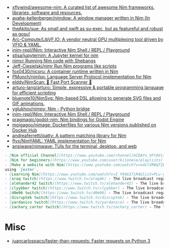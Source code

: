 - [[https://github.com/xflywind/awesome-nim][xflywind/awesome-nim: A curated list of awesome Nim frameworks, libraries, software and resources.]]
- [[https://github.com/avahe-kellenberger/nimdow][avahe-kellenberger/nimdow: A window manager written in Nim (In Development)]]
- [[https://github.com/theAkito/sue][theAkito/sue: As small and swift as su-exec, but as featureful and robust as gosu!]]
- [[https://github.com/Arc-Compute/LibVF.IO][Arc-Compute/LibVF.IO: A vendor neutral GPU multiplexing tool driven by VFIO & YAML.]]
- [[https://github.com/inim-repl/INim][inim-repl/INim: Interactive Nim Shell / REPL / Playground]]
- [[https://github.com/stisa/jupyternim][stisa/jupyternim: A Jupyter kernel for nim]]
- [[https://github.com/PMunch/nimcr/blob/master/README.md][nimcr Running Nim code with Shebangs]]
- [[https://github.com/Jeff-Ciesielski/nimr][Jeff-Ciesielski/nimr Run Nim programs like scripts]]
- [[https://github.com/fox0430/nicoru][fox0430/nicoru: A container runtime written in Nim]]
- [[https://github.com/PMunch/nimlsp][PMunch/nimlsp: Language Server Protocol implementation for Nim]]
- [[https://github.com/elddy/NimScan][elddy/NimScan: 🚀 Fast Port Scanner 🚀]]
- [[https://github.com/arturo-lang/arturo][arturo-lang/arturo: Simple, expressive & portable programming language for efficient scripting]]
- [[https://github.com/bluenote10/NimSvg][bluenote10/NimSvg: Nim-based DSL allowing to generate SVG files and GIF animations.]]
- [[https://github.com/yglukhov/nimpy][yglukhov/nimpy: Nim - Python bridge]]
- [[https://github.com/inim-repl/INim][inim-repl/INim: Interactive Nim Shell / REPL / Playground]]
- [[https://github.com/pragmagic/godot-nim][pragmagic/godot-nim: Nim bindings for Godot Engine]]
- [[https://github.com/moigagoo/nimage][moigagoo/nimage: Dockerfiles for various Nim versions published on Docker Hub]]
- [[https://github.com/andreaferretti/patty][andreaferretti/patty: A pattern matching library for Nim]]
- [[https://github.com/flyx/NimYAML][flyx/NimYAML: YAML implementation for Nim]]
- [[https://github.com/ansiwave/nimwave][ansiwave/nimwave: TUIs for the terminal, desktop, and web]]

#+begin_src markdown
  - [Nim official Channel](https://www.youtube.com/channel/UCDAYn_VFt0VisL5-1a5Dk7Q/videos) - Official videos introduce the powerful and interesting part in Nim language.
  - [Nim for beginners](https://www.youtube.com/user/kiloneie/playlists) - This is a video series meant to teach people programming in Nim to people who have never programmed before, or are new to Nim.
  - [Make a website with Nim](https://www.youtube.com/watch?v=ndzlVRWqT2E&list=PL6RpFCvmb5SGw7aJK1E4goBxpMK3NvkON) - This is a video series meant to teach people make a website with Nim
  using `jester`.
  - [Learning Nim](https://www.youtube.com/watch?v=I_Y94G37iR4&list=PLu-ydI-PCl0PqxiYXQMmLh7wjQKm5Cz-H) - Tutorial video series on learning Nim showcasing various features of the language and its libraries.
  - [araq twitch](https://www.twitch.tv/araq4k) - The live broadcast regarding Nim language.
  - [alehander42 twitch](https://www.twitch.tv/alehander42) - The live broadcast regarding Nim language.
  - [clyybber twitch](https://www.twitch.tv/clyybber) - The live broadcast regarding Nim language.
  - [d0m96 twitch](https://www.twitch.tv/d0m96) - The live broadcast regarding Nim language.
  - [disruptek twitch](https://www.twitch.tv/disruptek) - The live broadcast regarding Nim language.
  - [yardanico twitch](https://www.twitch.tv/yardanico) - The live broadcast regarding Nim language.
  - [zachary_carter twitch](https://www.twitch.tv/zachary_carter) - The live broadcast regarding Nim language.
#+end_src

* Misc
- [[https://github.com/juancarlospaco/faster-than-requests][juancarlospaco/faster-than-requests: Faster requests on Python 3]]
